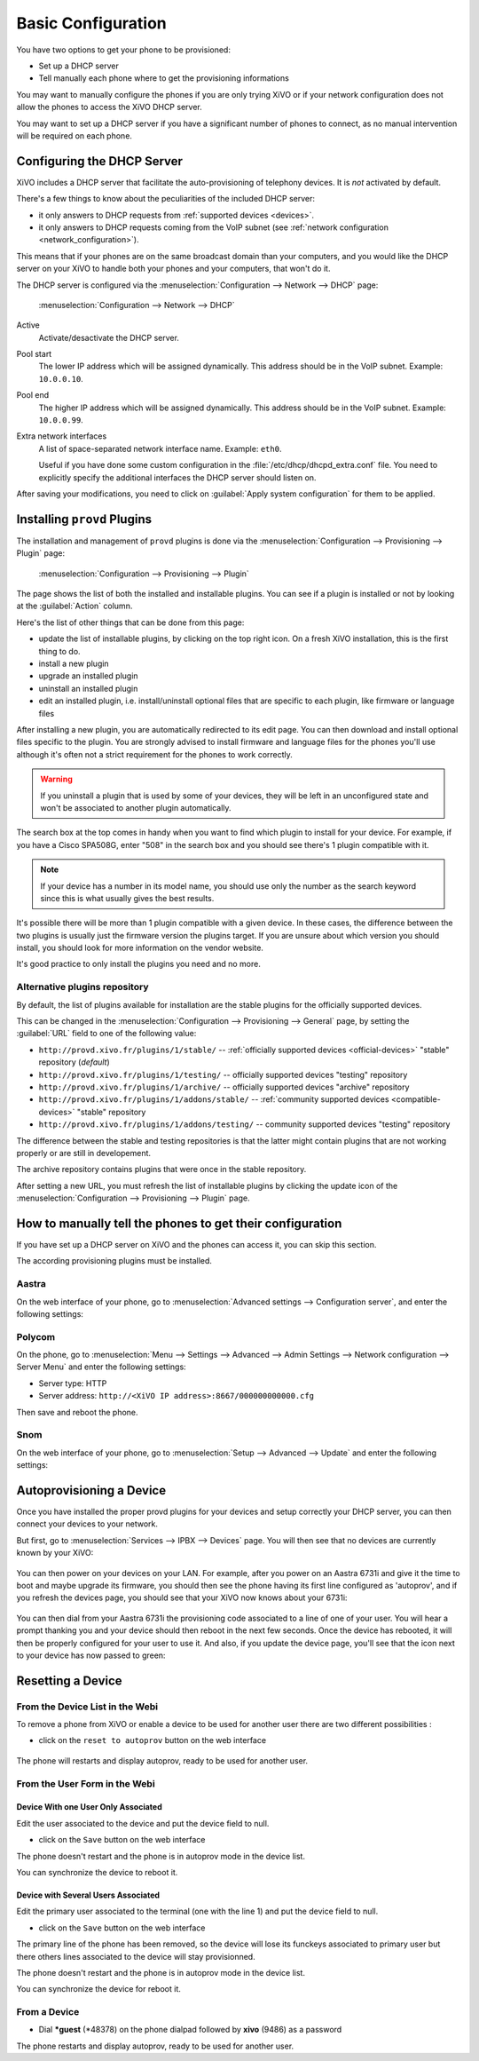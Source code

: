 *******************
Basic Configuration
*******************

You have two options to get your phone to be provisioned:

* Set up a DHCP server
* Tell manually each phone where to get the provisioning informations

You may want to manually configure the phones if you are only trying XiVO or if your network configuration does not allow the phones to access the XiVO DHCP server.

You may want to set up a DHCP server if you have a significant number of phones to connect, as no manual intervention will be required on each phone.

.. _dhcpd-config:

Configuring the DHCP Server
===========================

XiVO includes a DHCP server that facilitate the auto-provisioning of telephony devices.
It is *not* activated by default.

There's a few things to know about the peculiarities of the included DHCP server:

* it only answers to DHCP requests from :ref:`supported devices <devices>`.
* it only answers to DHCP requests coming from the VoIP subnet (see :ref:`network configuration <network_configuration>`).

This means that if your phones are on the same broadcast domain than your computers,
and you would like the DHCP server on your XiVO to handle both your phones and your
computers, that won't do it.

The DHCP server is configured via the :menuselection:`Configuration --> Network --> DHCP` page:

.. figure:: img/dhcp.png
   :scale: 85%

   :menuselection:`Configuration --> Network --> DHCP`

Active
   Activate/desactivate the DHCP server.

Pool start
   The lower IP address which will be assigned dynamically. This address should
   be in the VoIP subnet. Example: ``10.0.0.10``.

Pool end
   The higher IP address which will be assigned dynamically. This address should
   be in the VoIP subnet. Example: ``10.0.0.99``.

Extra network interfaces
   A list of space-separated network interface name. Example: ``eth0``.

   Useful if you have done some custom configuration in the :file:`/etc/dhcp/dhcpd_extra.conf`
   file. You need to explicitly specify the additional interfaces the DHCP server should
   listen on.

After saving your modifications, you need to click on :guilabel:`Apply system configuration`
for them to be applied.


.. _provd-plugins-mgmt:

Installing ``provd`` Plugins
============================

The installation and management of ``provd`` plugins is done via the
:menuselection:`Configuration --> Provisioning --> Plugin` page:

.. figure:: img/plugin.png
   :scale: 85%

   :menuselection:`Configuration --> Provisioning --> Plugin`

The page shows the list of both the installed and installable plugins. You can
see if a plugin is installed or not by looking at the :guilabel:`Action` column.

Here's the list of other things that can be done from this page:

* update the list of installable plugins, by clicking on the top right icon. On a fresh
  XiVO installation, this is the first thing to do.
* install a new plugin
* upgrade an installed plugin
* uninstall an installed plugin
* edit an installed plugin, i.e. install/uninstall optional files that are specific to each plugin, like
  firmware or language files

After installing a new plugin, you are automatically redirected to its edit page. You
can then download and install optional files specific to the plugin. You are strongly
advised to install firmware and language files for the phones you'll use although
it's often not a strict requirement for the phones to work correctly.

.. warning::
   If you uninstall a plugin that is used by some of your devices, they will be
   left in an unconfigured state and won't be associated to another plugin
   automatically.

The search box at the top comes in handy when you want to find which plugin to install
for your device. For example, if you have a Cisco SPA508G, enter "508" in the search box
and you should see there's 1 plugin compatible with it.

.. note::
   If your device has a number in its model name, you should use only the number as the search keyword
   since this is what usually gives the best results.

It's possible there will be more than 1 plugin compatible with a given device. In these cases,
the difference between the two plugins is usually just the firmware version the plugins target.
If you are unsure about which version you should install, you should look for more information
on the vendor website.

It's good practice to only install the plugins you need and no more.


.. _alternative-plugins-repo:

Alternative plugins repository
------------------------------

By default, the list of plugins available for installation are the stable plugins for the
officially supported devices.

This can be changed in the :menuselection:`Configuration --> Provisioning --> General`
page, by setting the :guilabel:`URL` field to one of the following value:

* ``http://provd.xivo.fr/plugins/1/stable/`` -- :ref:`officially supported devices <official-devices>` "stable" repository (*default*)
* ``http://provd.xivo.fr/plugins/1/testing/`` -- officially supported devices "testing" repository
* ``http://provd.xivo.fr/plugins/1/archive/`` -- officially supported devices "archive" repository
* ``http://provd.xivo.fr/plugins/1/addons/stable/`` -- :ref:`community supported devices <compatible-devices>` "stable" repository
* ``http://provd.xivo.fr/plugins/1/addons/testing/`` -- community supported devices "testing" repository

The difference between the stable and testing repositories is that the latter might contain plugins
that are not working properly or are still in developement.

The archive repository contains plugins that were once in the stable repository.

After setting a new URL, you must refresh the list of installable plugins by clicking the update icon
of the :menuselection:`Configuration --> Provisioning --> Plugin` page.


How to manually tell the phones to get their configuration
==========================================================

If you have set up a DHCP server on XiVO and the phones can access it, you can skip this section.

The according provisioning plugins must be installed.


Aastra
------

On the web interface of your phone, go to :menuselection:`Advanced settings --> Configuration server`, and enter the following settings:

.. figure:: img/config_server_aastra.png


Polycom
-------

On the phone, go to :menuselection:`Menu --> Settings --> Advanced --> Admin Settings --> Network configuration --> Server Menu` and enter the following settings:

* Server type: HTTP
* Server address: ``http://<XiVO IP address>:8667/000000000000.cfg``

Then save and reboot the phone.


Snom
----

On the web interface of your phone, go to :menuselection:`Setup --> Advanced --> Update` and enter the following settings:

.. figure:: img/config_server_snom.png


Autoprovisioning a Device
=========================

Once you have installed the proper provd plugins for your devices and setup correctly your
DHCP server, you can then connect your devices to your network.

But first, go to :menuselection:`Services --> IPBX --> Devices` page. You will then see that no
devices are currently known by your XiVO:

.. figure:: img/Autoprov_no_devices.png
   :scale: 85%

You can then power on your devices on your LAN. For example, after you power on an Aastra 6731i and
give it the time to boot and maybe upgrade its firmware, you should then see the phone having its first
line configured as 'autoprov', and if you refresh the devices page, you should see that your XiVO
now knows about your 6731i:

.. figure:: img/Autoprov_new_aastra_6731i.png
   :scale: 85%

You can then dial from your Aastra 6731i the provisioning code associated to a line of one of your user.
You will hear a prompt thanking you and your device should then reboot in the next few seconds.
Once the device has rebooted, it will then be properly configured for your user to use it. And also,
if you update the device page, you'll see that the icon next to your device has now passed to green:

.. figure:: img/Autoprov_cfg_aastra_6731i.png
   :scale: 85%


Resetting a Device
==================

From the Device List in the Webi
--------------------------------

To remove a phone from XiVO or enable a device to be used for another user there are two different
possibilities :

* click on the ``reset to autoprov`` button on the web interface

.. figure:: img/reset_autoprov.png

The phone will restarts and display autoprov, ready to be used for another user.


From the User Form in the Webi
------------------------------

Device With one User Only Associated
^^^^^^^^^^^^^^^^^^^^^^^^^^^^^^^^^^^^

Edit the user associated to the device and put the device field to null.

* click on the ``Save`` button on the web interface

The phone doesn't restart and the phone is in autoprov mode in the device list.

You can synchronize the device to reboot it.


Device with Several Users Associated
^^^^^^^^^^^^^^^^^^^^^^^^^^^^^^^^^^^^

Edit the primary user associated to the terminal (one with the line 1) and put the device field to null.

* click on the ``Save`` button on the web interface

The primary line of the phone has been removed, so the device will lose its funckeys associated
to primary user but there others lines associated to the device will stay provisionned.

The phone doesn't restart and the phone is in autoprov mode in the device list.

You can synchronize the device for reboot it.


From a Device
-------------

* Dial **\*guest** (\*48378) on the phone dialpad followed by **xivo** (9486) as a password

The phone restarts and display autoprov, ready to be used for another user.

